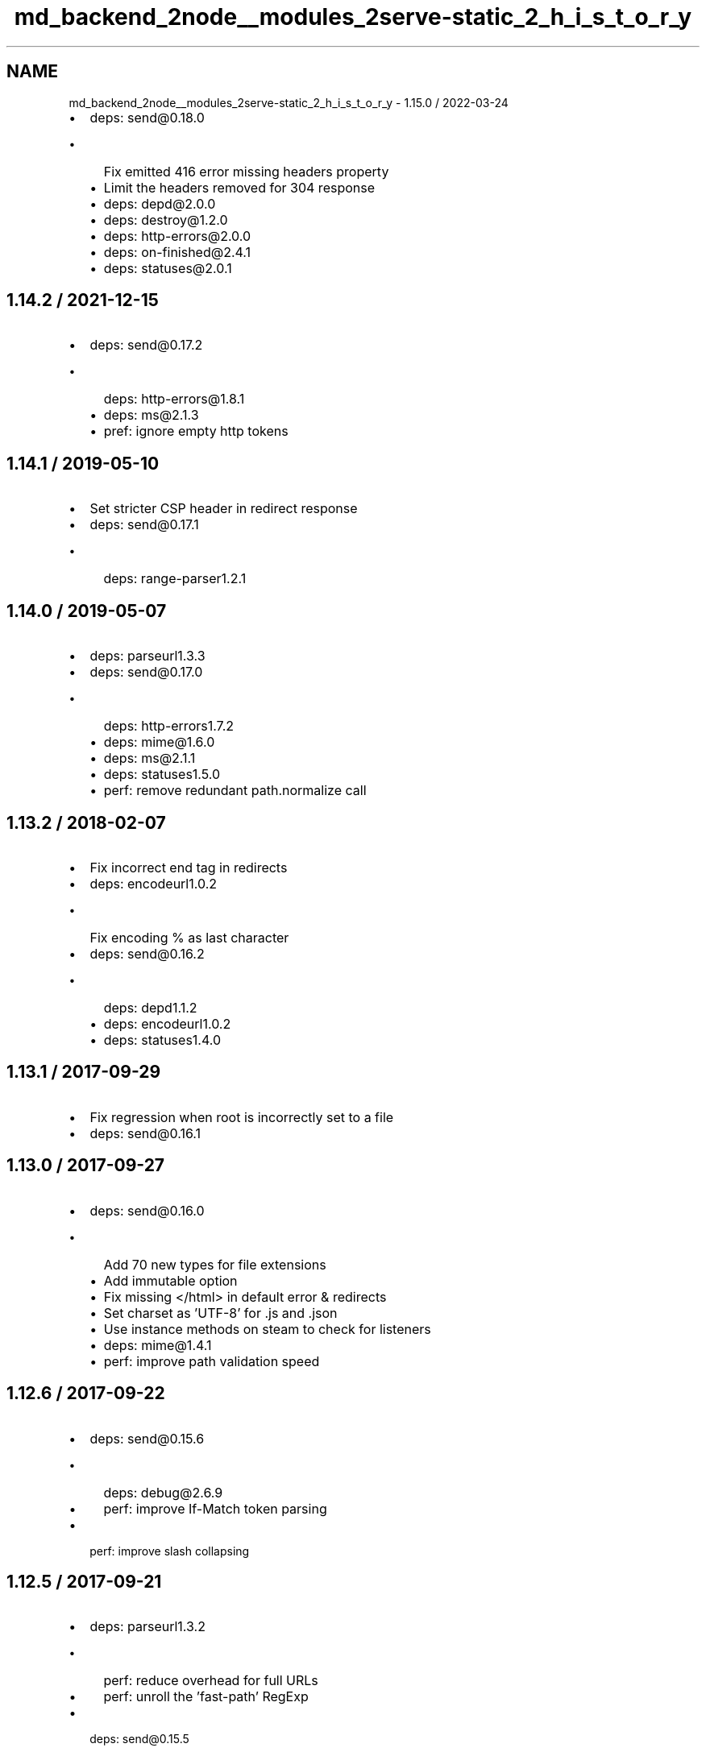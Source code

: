 .TH "md_backend_2node__modules_2serve-static_2_h_i_s_t_o_r_y" 3 "My Project" \" -*- nroff -*-
.ad l
.nh
.SH NAME
md_backend_2node__modules_2serve-static_2_h_i_s_t_o_r_y \- 1\&.15\&.0 / 2022-03-24 
.PP

.IP "\(bu" 2
deps: send@0.18\&.0
.IP "  \(bu" 4
Fix emitted 416 error missing headers property
.IP "  \(bu" 4
Limit the headers removed for 304 response
.IP "  \(bu" 4
deps: depd@2\&.0\&.0
.IP "  \(bu" 4
deps: destroy@1\&.2\&.0
.IP "  \(bu" 4
deps: http-errors@2\&.0\&.0
.IP "  \(bu" 4
deps: on-finished@2\&.4\&.1
.IP "  \(bu" 4
deps: statuses@2\&.0\&.1
.PP

.PP
.SH "1\&.14\&.2 / 2021-12-15"
.PP
.IP "\(bu" 2
deps: send@0.17\&.2
.IP "  \(bu" 4
deps: http-errors@1\&.8\&.1
.IP "  \(bu" 4
deps: ms@2\&.1\&.3
.IP "  \(bu" 4
pref: ignore empty http tokens
.PP

.PP
.SH "1\&.14\&.1 / 2019-05-10"
.PP
.IP "\(bu" 2
Set stricter CSP header in redirect response
.IP "\(bu" 2
deps: send@0.17\&.1
.IP "  \(bu" 4
deps: range-parser1\&.2\&.1
.PP

.PP
.SH "1\&.14\&.0 / 2019-05-07"
.PP
.IP "\(bu" 2
deps: parseurl1\&.3\&.3
.IP "\(bu" 2
deps: send@0.17\&.0
.IP "  \(bu" 4
deps: http-errors1\&.7\&.2
.IP "  \(bu" 4
deps: mime@1\&.6\&.0
.IP "  \(bu" 4
deps: ms@2\&.1\&.1
.IP "  \(bu" 4
deps: statuses1\&.5\&.0
.IP "  \(bu" 4
perf: remove redundant \fRpath\&.normalize\fP call
.PP

.PP
.SH "1\&.13\&.2 / 2018-02-07"
.PP
.IP "\(bu" 2
Fix incorrect end tag in redirects
.IP "\(bu" 2
deps: encodeurl1\&.0\&.2
.IP "  \(bu" 4
Fix encoding \fR%\fP as last character
.PP

.IP "\(bu" 2
deps: send@0.16\&.2
.IP "  \(bu" 4
deps: depd1\&.1\&.2
.IP "  \(bu" 4
deps: encodeurl1\&.0\&.2
.IP "  \(bu" 4
deps: statuses1\&.4\&.0
.PP

.PP
.SH "1\&.13\&.1 / 2017-09-29"
.PP
.IP "\(bu" 2
Fix regression when \fRroot\fP is incorrectly set to a file
.IP "\(bu" 2
deps: send@0.16\&.1
.PP
.SH "1\&.13\&.0 / 2017-09-27"
.PP
.IP "\(bu" 2
deps: send@0.16\&.0
.IP "  \(bu" 4
Add 70 new types for file extensions
.IP "  \(bu" 4
Add \fRimmutable\fP option
.IP "  \(bu" 4
Fix missing \fR</html>\fP in default error & redirects
.IP "  \(bu" 4
Set charset as 'UTF-8' for \&.js and \&.json
.IP "  \(bu" 4
Use instance methods on steam to check for listeners
.IP "  \(bu" 4
deps: mime@1\&.4\&.1
.IP "  \(bu" 4
perf: improve path validation speed
.PP

.PP
.SH "1\&.12\&.6 / 2017-09-22"
.PP
.IP "\(bu" 2
deps: send@0.15\&.6
.IP "  \(bu" 4
deps: debug@2\&.6\&.9
.IP "  \(bu" 4
perf: improve \fRIf-Match\fP token parsing
.PP

.IP "\(bu" 2
perf: improve slash collapsing
.PP
.SH "1\&.12\&.5 / 2017-09-21"
.PP
.IP "\(bu" 2
deps: parseurl1\&.3\&.2
.IP "  \(bu" 4
perf: reduce overhead for full URLs
.IP "  \(bu" 4
perf: unroll the 'fast-path' \fRRegExp\fP
.PP

.IP "\(bu" 2
deps: send@0.15\&.5
.IP "  \(bu" 4
Fix handling of modified headers with invalid dates
.IP "  \(bu" 4
deps: etag1\&.8\&.1
.IP "  \(bu" 4
deps: fresh@0\&.5\&.2
.PP

.PP
.SH "1\&.12\&.4 / 2017-08-05"
.PP
.IP "\(bu" 2
deps: send@0.15\&.4
.IP "  \(bu" 4
deps: debug@2\&.6\&.8
.IP "  \(bu" 4
deps: depd1\&.1\&.1
.IP "  \(bu" 4
deps: http-errors1\&.6\&.2
.PP

.PP
.SH "1\&.12\&.3 / 2017-05-16"
.PP
.IP "\(bu" 2
deps: send@0.15\&.3
.IP "  \(bu" 4
deps: debug@2\&.6\&.7
.PP

.PP
.SH "1\&.12\&.2 / 2017-04-26"
.PP
.IP "\(bu" 2
deps: send@0.15\&.2
.IP "  \(bu" 4
deps: debug@2\&.6\&.4
.PP

.PP
.SH "1\&.12\&.1 / 2017-03-04"
.PP
.IP "\(bu" 2
deps: send@0.15\&.1
.IP "  \(bu" 4
Fix issue when \fRDate\&.parse\fP does not return \fRNaN\fP on invalid date
.IP "  \(bu" 4
Fix strict violation in broken environments
.PP

.PP
.SH "1\&.12\&.0 / 2017-02-25"
.PP
.IP "\(bu" 2
Send complete HTML document in redirect response
.IP "\(bu" 2
Set default CSP header in redirect response
.IP "\(bu" 2
deps: send@0.15\&.0
.IP "  \(bu" 4
Fix false detection of \fRno-cache\fP request directive
.IP "  \(bu" 4
Fix incorrect result when \fRIf-None-Match\fP has both \fR*\fP and ETags
.IP "  \(bu" 4
Fix weak \fRETag\fP matching to match spec
.IP "  \(bu" 4
Remove usage of \fRres\&._headers\fP private field
.IP "  \(bu" 4
Support \fRIf-Match\fP and \fRIf-Unmodified-Since\fP headers
.IP "  \(bu" 4
Use \fRres\&.getHeaderNames()\fP when available
.IP "  \(bu" 4
Use \fRres\&.headersSent\fP when available
.IP "  \(bu" 4
deps: debug@2\&.6\&.1
.IP "  \(bu" 4
deps: etag1\&.8\&.0
.IP "  \(bu" 4
deps: fresh@0\&.5\&.0
.IP "  \(bu" 4
deps: http-errors1\&.6\&.1
.PP

.PP
.SH "1\&.11\&.2 / 2017-01-23"
.PP
.IP "\(bu" 2
deps: send@0.14\&.2
.IP "  \(bu" 4
deps: http-errors1\&.5\&.1
.IP "  \(bu" 4
deps: ms@0\&.7\&.2
.IP "  \(bu" 4
deps: statuses1\&.3\&.1
.PP

.PP
.SH "1\&.11\&.1 / 2016-06-10"
.PP
.IP "\(bu" 2
Fix redirect error when \fRreq\&.url\fP contains raw non-URL characters
.IP "\(bu" 2
deps: send@0.14\&.1
.PP
.SH "1\&.11\&.0 / 2016-06-07"
.PP
.IP "\(bu" 2
Use status code 301 for redirects
.IP "\(bu" 2
deps: send@0.14\&.0
.IP "  \(bu" 4
Add \fRacceptRanges\fP option
.IP "  \(bu" 4
Add \fRcacheControl\fP option
.IP "  \(bu" 4
Attempt to combine multiple ranges into single range
.IP "  \(bu" 4
Correctly inherit from \fRStream\fP class
.IP "  \(bu" 4
Fix \fRContent-Range\fP header in 416 responses when using \fRstart\fP/\fRend\fP options
.IP "  \(bu" 4
Fix \fRContent-Range\fP header missing from default 416 responses
.IP "  \(bu" 4
Ignore non-byte \fRRange\fP headers
.IP "  \(bu" 4
deps: http-errors1\&.5\&.0
.IP "  \(bu" 4
deps: range-parser1\&.2\&.0
.IP "  \(bu" 4
deps: statuses1\&.3\&.0
.IP "  \(bu" 4
perf: remove argument reassignment
.PP

.PP
.SH "1\&.10\&.3 / 2016-05-30"
.PP
.IP "\(bu" 2
deps: send@0.13\&.2
.IP "  \(bu" 4
Fix invalid \fRContent-Type\fP header when \fRsend\&.mime\&.default_type\fP unset
.PP

.PP
.SH "1\&.10\&.2 / 2016-01-19"
.PP
.IP "\(bu" 2
deps: parseurl1\&.3\&.1
.IP "  \(bu" 4
perf: enable strict mode
.PP

.PP
.SH "1\&.10\&.1 / 2016-01-16"
.PP
.IP "\(bu" 2
deps: escape-html1\&.0\&.3
.IP "  \(bu" 4
perf: enable strict mode
.IP "  \(bu" 4
perf: optimize string replacement
.IP "  \(bu" 4
perf: use faster string coercion
.PP

.IP "\(bu" 2
deps: send@0.13\&.1
.IP "  \(bu" 4
deps: depd1\&.1\&.0
.IP "  \(bu" 4
deps: destroy1\&.0\&.4
.IP "  \(bu" 4
deps: escape-html1\&.0\&.3
.IP "  \(bu" 4
deps: range-parser1\&.0\&.3
.PP

.PP
.SH "1\&.10\&.0 / 2015-06-17"
.PP
.IP "\(bu" 2
Add \fRfallthrough\fP option
.IP "  \(bu" 4
Allows declaring this middleware is the final destination
.IP "  \(bu" 4
Provides better integration with Express patterns
.PP

.IP "\(bu" 2
Fix reading options from options prototype
.IP "\(bu" 2
Improve the default redirect response headers
.IP "\(bu" 2
deps: escape-html@1\&.0\&.2
.IP "\(bu" 2
deps: send@0.13\&.0
.IP "  \(bu" 4
Allow Node\&.js HTTP server to set \fRDate\fP response header
.IP "  \(bu" 4
Fix incorrectly removing \fRContent-Location\fP on 304 response
.IP "  \(bu" 4
Improve the default redirect response headers
.IP "  \(bu" 4
Send appropriate headers on default error response
.IP "  \(bu" 4
Use \fRhttp-errors\fP for standard emitted errors
.IP "  \(bu" 4
Use \fRstatuses\fP instead of \fRhttp\fP module for status messages
.IP "  \(bu" 4
deps: escape-html@1\&.0\&.2
.IP "  \(bu" 4
deps: etag1\&.7\&.0
.IP "  \(bu" 4
deps: fresh@0\&.3\&.0
.IP "  \(bu" 4
deps: on-finished2\&.3\&.0
.IP "  \(bu" 4
perf: enable strict mode
.IP "  \(bu" 4
perf: remove unnecessary array allocations
.PP

.IP "\(bu" 2
perf: enable strict mode
.IP "\(bu" 2
perf: remove argument reassignment
.PP
.SH "1\&.9\&.3 / 2015-05-14"
.PP
.IP "\(bu" 2
deps: send@0.12\&.3
.IP "  \(bu" 4
deps: debug2\&.2\&.0
.IP "  \(bu" 4
deps: depd1\&.0\&.1
.IP "  \(bu" 4
deps: etag1\&.6\&.0
.IP "  \(bu" 4
deps: ms@0\&.7\&.1
.IP "  \(bu" 4
deps: on-finished2\&.2\&.1
.PP

.PP
.SH "1\&.9\&.2 / 2015-03-14"
.PP
.IP "\(bu" 2
deps: send@0.12\&.2
.IP "  \(bu" 4
Throw errors early for invalid \fRextensions\fP or \fRindex\fP options
.IP "  \(bu" 4
deps: debug2\&.1\&.3
.PP

.PP
.SH "1\&.9\&.1 / 2015-02-17"
.PP
.IP "\(bu" 2
deps: send@0.12\&.1
.IP "  \(bu" 4
Fix regression sending zero-length files
.PP

.PP
.SH "1\&.9\&.0 / 2015-02-16"
.PP
.IP "\(bu" 2
deps: send@0.12\&.0
.IP "  \(bu" 4
Always read the stat size from the file
.IP "  \(bu" 4
Fix mutating passed-in \fRoptions\fP
.IP "  \(bu" 4
deps: mime@1\&.3\&.4
.PP

.PP
.SH "1\&.8\&.1 / 2015-01-20"
.PP
.IP "\(bu" 2
Fix redirect loop in Node\&.js 0\&.11\&.14
.IP "\(bu" 2
deps: send@0.11\&.1
.IP "  \(bu" 4
Fix root path disclosure
.PP

.PP
.SH "1\&.8\&.0 / 2015-01-05"
.PP
.IP "\(bu" 2
deps: send@0.11\&.0
.IP "  \(bu" 4
deps: debug2\&.1\&.1
.IP "  \(bu" 4
deps: etag1\&.5\&.1
.IP "  \(bu" 4
deps: ms@0\&.7\&.0
.IP "  \(bu" 4
deps: on-finished2\&.2\&.0
.PP

.PP
.SH "1\&.7\&.2 / 2015-01-02"
.PP
.IP "\(bu" 2
Fix potential open redirect when mounted at root
.PP
.SH "1\&.7\&.1 / 2014-10-22"
.PP
.IP "\(bu" 2
deps: send@0.10\&.1
.IP "  \(bu" 4
deps: on-finished2\&.1\&.1
.PP

.PP
.SH "1\&.7\&.0 / 2014-10-15"
.PP
.IP "\(bu" 2
deps: send@0.10\&.0
.IP "  \(bu" 4
deps: debug2\&.1\&.0
.IP "  \(bu" 4
deps: depd1\&.0\&.0
.IP "  \(bu" 4
deps: etag1\&.5\&.0
.PP

.PP
.SH "1\&.6\&.5 / 2015-02-04"
.PP
.IP "\(bu" 2
Fix potential open redirect when mounted at root
.IP "  \(bu" 4
Back-ported from v1\&.7\&.2
.PP

.PP
.SH "1\&.6\&.4 / 2014-10-08"
.PP
.IP "\(bu" 2
Fix redirect loop when index file serving disabled
.PP
.SH "1\&.6\&.3 / 2014-09-24"
.PP
.IP "\(bu" 2
deps: send@0\&.9\&.3
.IP "  \(bu" 4
deps: etag1\&.4\&.0
.PP

.PP
.SH "1\&.6\&.2 / 2014-09-15"
.PP
.IP "\(bu" 2
deps: send@0\&.9\&.2
.IP "  \(bu" 4
deps: depd@0\&.4\&.5
.IP "  \(bu" 4
deps: etag1\&.3\&.1
.IP "  \(bu" 4
deps: range-parser1\&.0\&.2
.PP

.PP
.SH "1\&.6\&.1 / 2014-09-07"
.PP
.IP "\(bu" 2
deps: send@0\&.9\&.1
.IP "  \(bu" 4
deps: fresh@0\&.2\&.4
.PP

.PP
.SH "1\&.6\&.0 / 2014-09-07"
.PP
.IP "\(bu" 2
deps: send@0\&.9\&.0
.IP "  \(bu" 4
Add \fRlastModified\fP option
.IP "  \(bu" 4
Use \fRetag\fP to generate \fRETag\fP header
.IP "  \(bu" 4
deps: debug2\&.0\&.0
.PP

.PP
.SH "1\&.5\&.4 / 2014-09-04"
.PP
.IP "\(bu" 2
deps: send@0\&.8\&.5
.IP "  \(bu" 4
Fix a path traversal issue when using \fRroot\fP
.IP "  \(bu" 4
Fix malicious path detection for empty string path
.PP

.PP
.SH "1\&.5\&.3 / 2014-08-17"
.PP
.IP "\(bu" 2
deps: send@0\&.8\&.3
.PP
.SH "1\&.5\&.2 / 2014-08-14"
.PP
.IP "\(bu" 2
deps: send@0\&.8\&.2
.IP "  \(bu" 4
Work around \fRfd\fP leak in Node\&.js 0\&.10 for \fRfs\&.ReadStream\fP
.PP

.PP
.SH "1\&.5\&.1 / 2014-08-09"
.PP
.IP "\(bu" 2
Fix parsing of weird \fRreq\&.originalUrl\fP values
.IP "\(bu" 2
deps: parseurl1\&.3\&.0
.IP "\(bu" 2
deps: utils-merge@1\&.0\&.0
.PP
.SH "1\&.5\&.0 / 2014-08-05"
.PP
.IP "\(bu" 2
deps: send@0\&.8\&.1
.IP "  \(bu" 4
Add \fRextensions\fP option
.PP

.PP
.SH "1\&.4\&.4 / 2014-08-04"
.PP
.IP "\(bu" 2
deps: send@0\&.7\&.4
.IP "  \(bu" 4
Fix serving index files without root dir
.PP

.PP
.SH "1\&.4\&.3 / 2014-07-29"
.PP
.IP "\(bu" 2
deps: send@0\&.7\&.3
.IP "  \(bu" 4
Fix incorrect 403 on Windows and Node\&.js 0\&.11
.PP

.PP
.SH "1\&.4\&.2 / 2014-07-27"
.PP
.IP "\(bu" 2
deps: send@0\&.7\&.2
.IP "  \(bu" 4
deps: depd@0\&.4\&.4
.PP

.PP
.SH "1\&.4\&.1 / 2014-07-26"
.PP
.IP "\(bu" 2
deps: send@0\&.7\&.1
.IP "  \(bu" 4
deps: depd@0\&.4\&.3
.PP

.PP
.SH "1\&.4\&.0 / 2014-07-21"
.PP
.IP "\(bu" 2
deps: parseurl1\&.2\&.0
.IP "  \(bu" 4
Cache URLs based on original value
.IP "  \(bu" 4
Remove no-longer-needed URL mis-parse work-around
.IP "  \(bu" 4
Simplify the 'fast-path' \fRRegExp\fP
.PP

.IP "\(bu" 2
deps: send@0\&.7\&.0
.IP "  \(bu" 4
Add \fRdotfiles\fP option
.IP "  \(bu" 4
deps: debug@1\&.0\&.4
.IP "  \(bu" 4
deps: depd@0\&.4\&.2
.PP

.PP
.SH "1\&.3\&.2 / 2014-07-11"
.PP
.IP "\(bu" 2
deps: send@0\&.6\&.0
.IP "  \(bu" 4
Cap \fRmaxAge\fP value to 1 year
.IP "  \(bu" 4
deps: debug@1\&.0\&.3
.PP

.PP
.SH "1\&.3\&.1 / 2014-07-09"
.PP
.IP "\(bu" 2
deps: parseurl1\&.1\&.3
.IP "  \(bu" 4
faster parsing of href-only URLs
.PP

.PP
.SH "1\&.3\&.0 / 2014-06-28"
.PP
.IP "\(bu" 2
Add \fRsetHeaders\fP option
.IP "\(bu" 2
Include HTML link in redirect response
.IP "\(bu" 2
deps: send@0\&.5\&.0
.IP "  \(bu" 4
Accept string for \fRmaxAge\fP (converted by \fRms\fP)
.PP

.PP
.SH "1\&.2\&.3 / 2014-06-11"
.PP
.IP "\(bu" 2
deps: send@0\&.4\&.3
.IP "  \(bu" 4
Do not throw un-catchable error on file open race condition
.IP "  \(bu" 4
Use \fRescape-html\fP for HTML escaping
.IP "  \(bu" 4
deps: debug@1\&.0\&.2
.IP "  \(bu" 4
deps: finished@1\&.2\&.2
.IP "  \(bu" 4
deps: fresh@0\&.2\&.2
.PP

.PP
.SH "1\&.2\&.2 / 2014-06-09"
.PP
.IP "\(bu" 2
deps: send@0\&.4\&.2
.IP "  \(bu" 4
fix 'event emitter leak' warnings
.IP "  \(bu" 4
deps: debug@1\&.0\&.1
.IP "  \(bu" 4
deps: finished@1\&.2\&.1
.PP

.PP
.SH "1\&.2\&.1 / 2014-06-02"
.PP
.IP "\(bu" 2
use \fRescape-html\fP for escaping
.IP "\(bu" 2
deps: send@0\&.4\&.1
.IP "  \(bu" 4
Send \fRmax-age\fP in \fRCache-Control\fP in correct format
.PP

.PP
.SH "1\&.2\&.0 / 2014-05-29"
.PP
.IP "\(bu" 2
deps: send@0\&.4\&.0
.IP "  \(bu" 4
Calculate ETag with md5 for reduced collisions
.IP "  \(bu" 4
Fix wrong behavior when index file matches directory
.IP "  \(bu" 4
Ignore stream errors after request ends
.IP "  \(bu" 4
Skip directories in index file search
.IP "  \(bu" 4
deps: debug@0\&.8\&.1
.PP

.PP
.SH "1\&.1\&.0 / 2014-04-24"
.PP
.IP "\(bu" 2
Accept options directly to \fRsend\fP module
.IP "\(bu" 2
deps: send@0\&.3\&.0
.PP
.SH "1\&.0\&.4 / 2014-04-07"
.PP
.IP "\(bu" 2
Resolve relative paths at middleware setup
.IP "\(bu" 2
Use parseurl to parse the URL from request
.PP
.SH "1\&.0\&.3 / 2014-03-20"
.PP
.IP "\(bu" 2
Do not rely on connect-like environments
.PP
.SH "1\&.0\&.2 / 2014-03-06"
.PP
.IP "\(bu" 2
deps: send@0\&.2\&.0
.PP
.SH "1\&.0\&.1 / 2014-03-05"
.PP
.IP "\(bu" 2
Add mime export for back-compat
.PP
.SH "1\&.0\&.0 / 2014-03-05"
.PP
.IP "\(bu" 2
Genesis from \fRconnect\fP 
.PP

